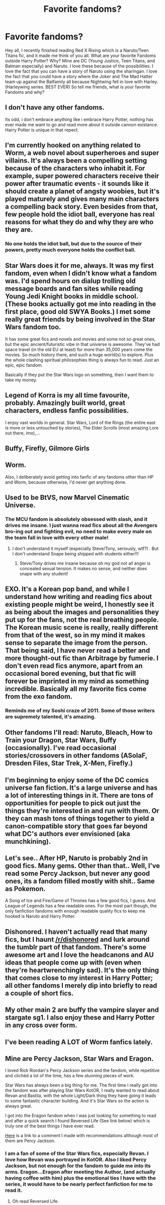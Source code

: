 #+TITLE: Favorite fandoms?

* Favorite fandoms?
:PROPERTIES:
:Author: Zerokun11
:Score: 6
:DateUnix: 1432436057.0
:DateShort: 2015-May-24
:FlairText: Discussion
:END:
Hey all, I recently finished reading Red X Rising which is a Naruto/Teen Titans fic, and it made me think of you all. What are your favorite Fandoms outside Harry Potter? Why? Mine are DC (Young Justice, Teen Titans, and Batman especially) and Naruto. I love these because of the possibilities. I love the fact that you can have a story of Naruto using the sharingan. I love the fact that you could have a story where the Joker and The Mad Hatter team up against the Batfamily all because Nightwing fell in love with Harley. (Harleywing series. BEST EVER) So tell me friends, what is your favorite Fandoms and why?


** I don't have any other fandoms.

Its odd, i don't embrace anything like i embrace Harry Potter, nothing has ever made me want to go and read more about it outside cannon existance. Harry Potter is unique in that repect.
:PROPERTIES:
:Author: hugggybear
:Score: 13
:DateUnix: 1432447714.0
:DateShort: 2015-May-24
:END:


** I'm currently hooked on anything related to Worm, a web novel about superheroes and super villains. It's always been a compelling setting because of the characters who inhabit it. For example, super powered characters receive their power after traumatic events - it sounds like it should create a planet of angsty woobies, but it's played maturely and gives many main characters a compelling back story. Even besides from that, few people hold the idiot ball, everyone has real reasons for what they do and why they are who they are.
:PROPERTIES:
:Author: Subrosian_Smithy
:Score: 6
:DateUnix: 1432492224.0
:DateShort: 2015-May-24
:END:

*** No one holds the idiot ball, but due to the source of their powers, pretty much everyone holds the conflict ball.
:PROPERTIES:
:Score: 1
:DateUnix: 1432502718.0
:DateShort: 2015-May-25
:END:


** Star Wars does it for me, always. It was my first fandom, even when I didn't know what a fandom was. I'd spend hours on dialup trolling old message boards and fan sites while reading Young Jedi Knight books in middle school. (These books actually got me into reading in the first place, good old SWYA Books.) I met some really great friends by being involved in the Star Wars fandom too.

It has some great fics and novels and movies and some not so great ones, but the epic ancient/futuristic vibe in that universe is awesome. They've had space travel (in the old EU at least) for more than 35,000 years come the movies. So much history there, and such a huge world(s) to explore. Plus the whole clashing spiritual philosophies thing is always fun to read. Just an epic, epic fandom.

Basically if they put the Star Wars logo on something, then I want them to take my money.
:PROPERTIES:
:Author: DandalfTheWhite
:Score: 6
:DateUnix: 1432440271.0
:DateShort: 2015-May-24
:END:


** Legend of Korra is my all time favourite, probably. Amazingly built world, great characters, endless fanfic possibilities.

I enjoy vast worlds in general. Star Wars, Lord of the Rings (the entire east is more or less untouched by stories), The Elder Scrolls (most amazing Lore out there, imo),...
:PROPERTIES:
:Author: UndeadBBQ
:Score: 6
:DateUnix: 1432498015.0
:DateShort: 2015-May-25
:END:


** Buffy, Firefly, Gilmore Girls
:PROPERTIES:
:Author: denarii
:Score: 4
:DateUnix: 1432471980.0
:DateShort: 2015-May-24
:END:


** Worm.

Also, I deliberately avoid getting into fanfic of any fandoms other than HP and Worm, because otherwise, I'd never get anything done.
:PROPERTIES:
:Author: turbinicarpus
:Score: 3
:DateUnix: 1432514872.0
:DateShort: 2015-May-25
:END:


** Used to be BtVS, now Marvel Cinematic Universe.
:PROPERTIES:
:Author: Sporkalork
:Score: 3
:DateUnix: 1432460544.0
:DateShort: 2015-May-24
:END:

*** The MCU fandom is absolutely obsessed with slash, and it drives me insane. I just wanna read fics about all the Avengers bro-ing out and fighting evil, no need to make every male on the team fall in love with every other male!
:PROPERTIES:
:Author: ssbbgo
:Score: 2
:DateUnix: 1432539190.0
:DateShort: 2015-May-25
:END:

**** I don't understand it myself (especially Steve/Tony, seriously, wtf?) . But I don't understand Snape being shipped with students either!!!
:PROPERTIES:
:Author: Sporkalork
:Score: 3
:DateUnix: 1432571216.0
:DateShort: 2015-May-25
:END:

***** Steve/Tony drives me insane because oh my god not all anger is concealed sexual tension. It makes no sense, and neither does snape with any student!
:PROPERTIES:
:Author: ssbbgo
:Score: 3
:DateUnix: 1432571508.0
:DateShort: 2015-May-25
:END:


** EXO. It's a Korean pop band, and while I understand how writing and reading fics about existing people might be weird, I honestly see it as being about the images and personalities they put up for the fans, not the real breathing people. The Korean music scene is really, really different from that of the west, so in my mind it makes sense to separate the image from the person. That being said, I have never read a better and more thought-out fic than Arbitrage by fumerie. I don't even read fics anymore, apart from an occasional bored evening, but that fic will forever be imprinted in my mind as something incredible. Basically all my favorite fics come from the exo fandom.
:PROPERTIES:
:Author: winchestercherrypie
:Score: 3
:DateUnix: 1432466008.0
:DateShort: 2015-May-24
:END:

*** Reminds me of my Soshi craze of 2011. Some of those writers are supremely talented, it's amazing.
:PROPERTIES:
:Author: snowywish
:Score: 1
:DateUnix: 1433183775.0
:DateShort: 2015-Jun-01
:END:


** Other fandoms I'll read: Naruto, Bleach, How to Train your Dragon, Star Wars, Buffy (occasionally). I've read occasional stories/crossovers in other fandoms (ASoIaF, Dresden Files, Star Trek, X-Men, Firefly.)
:PROPERTIES:
:Author: __Pers
:Score: 3
:DateUnix: 1432466390.0
:DateShort: 2015-May-24
:END:


** I'm beginning to enjoy some of the DC comics universe fan fiction. It's a large universe and has a lot of interesting things in it. There are tons of opportunities for people to pick out just the things they're interested in and run with them. Or they can mash tons of things together to yield a canon-compatible story that goes far beyond what DC's authors ever envisioned (aka munchkining).
:PROPERTIES:
:Score: 2
:DateUnix: 1432439523.0
:DateShort: 2015-May-24
:END:


** Let's see.. After HP, Naruto is probably 2nd in good fics. Many gems. Other than that.. Well, I've read some Percy Jackson, but never any good ones, its a fandom filled mostly with shit.. Same as Pokemon.

A Song of Ice and Fire/Game of Thrones has a few good fics, I guess. And League of Legends has a few readable ones. For the most part though, the only fanfiction fandoms with enough readable quality fics to keep me hooked is Naruto and Harry Potter.
:PROPERTIES:
:Score: 2
:DateUnix: 1432463139.0
:DateShort: 2015-May-24
:END:


** Dishonored. I haven't actually read that many fics, but I haunt [[/r/dishonored]] and lurk around the tumblr part of that fandom. There's some awesome art and I love the headcanons and AU ideas that people come up with (even when they're heartwrenchingly sad). It's the only thing that comes close to my interest in Harry Potter; all other fandoms I merely dip into briefly to read a couple of short fics.
:PROPERTIES:
:Author: SilverCookieDust
:Score: 2
:DateUnix: 1432471207.0
:DateShort: 2015-May-24
:END:


** My other main 2 are buffy the vampire slayer and stargate sg1. I also enjoy these and Harry Potter in any cross over form.
:PROPERTIES:
:Author: RivetheadGirl
:Score: 2
:DateUnix: 1432478095.0
:DateShort: 2015-May-24
:END:


** I've been reading A LOT of Worm fanfics lately.
:PROPERTIES:
:Author: rfghvbws
:Score: 2
:DateUnix: 1432553143.0
:DateShort: 2015-May-25
:END:


** Mine are Percy Jackson, Star Wars and Eragon.

I loved Rick Riordan's Percy Jackson series and the fandom, while repetitive and clichéd a lot of the time, has a few stunning pieces of work.

Star Wars has always been a big thing for me. The first time I really got into the fandom was after playing Star Wars KotOR, I really wanted to read about Revan and Bastila, with the whole Light/Dark thing they have going it leads to some fantastic character building. And it's Star Wars so the action is always great.

I got into the Eragon fandom when I was just looking for something to read and after a quick search I found Reversed Life (See link below) which is truly one of the best things I have ever read.

[[http://www.reddit.com/r/HPfanfiction/comments/36enjr/what_are_your_favorite_nonhp_fics_rhpfanfiction/crhfa2u][Here]] is a link to a comment I made with recommendations although most of them are Percy Jackson.
:PROPERTIES:
:Author: HollowBetrayer
:Score: 1
:DateUnix: 1432437768.0
:DateShort: 2015-May-24
:END:

*** I am a fan of some of the Star Wars fics, especially Revan. I love how Revan was portrayed in KotOR. Also I liked Percy Jackson, but not enough for the fandom to guide me into its arms. Eragon...Eragon after meeting the Author, (and actually having coffee with him) plus the emotional ties I have with the series, it would have to be nearly perfect fanfiction for me to read it.
:PROPERTIES:
:Author: Zerokun11
:Score: 2
:DateUnix: 1432438528.0
:DateShort: 2015-May-24
:END:

**** Oh read Reversed Life.

Seriously though. It's easily as good as the original.

[[https://www.fanfiction.net/s/6132272/1/Reversed-Life][Here's]] a link directly to it.

#+begin_quote
  Eragon never lived in Carvahall, but his half-brother, Murtagh did. Instead, Eragon took on the name of another as he bares the crest of the Empire, willingly, but will that change once he finds out for himself the choices he didn't know that exist?
#+end_quote

Words: 578,181 and Complete with an actual Eragon/Arya pairing.

--------------

As for Star Wars...

[[https://www.fanfiction.net/s/6405545/1/At-the-Heart][At the Heart]] is my favourite of all the KotOR fics.

#+begin_quote
  AU: What if Revan was aware of Malak's impending betrayal? What if he was aware of the Jedi Strike Team's attempt to kill him? What if he had captured Bastila instead of the other way around? How will it have changed Galactic History? DSM Revan/Bastila
#+end_quote

Closely followed by [[https://www.fanfiction.net/s/6310881/1/The-Last-Year][The Last Year]]

#+begin_quote
  Reality is more than black and white, and history as you know it is a lie. Heavily AU
#+end_quote
:PROPERTIES:
:Author: HollowBetrayer
:Score: 1
:DateUnix: 1432439249.0
:DateShort: 2015-May-24
:END:


*** In regards to PJO, have you ever been to the PJO/HP xover page in ffnet lately(or ever)? It's disappointing that a fandom as large as that, and has a sizable number of xover fics, can't seem to write anything past the HoO crowd (+ whoever) protecting HP and co.

Moving on from that... thanks for the recs :) Personally, my favorite PJO fanfic would have to be Uphill and Against The Wind, probably because of the last conversation between Apollo and Harry before it got abandoned.
:PROPERTIES:
:Author: -La_Geass-
:Score: 2
:DateUnix: 1432475777.0
:DateShort: 2015-May-24
:END:

**** The crossover fandom is f*cking annoying. All anyone seems to write about is HoO guys helping Harry defeat Voldemort or Percy/Annabeth coming to teach DADA.

There are a few good original ones but I really can't be bothered searching for them, it's almost as depressing as sorting on Harry Potter Fanfiction.net for "Complete" and "Newest".

[[https://www.fanfiction.net/s/9199184/1/Danielle-and-the-Hunters-of-Artemis][This]] is one of the best PJO/HP crossovers but unfortunately not complete and it is probably abandoned.

#+begin_quote
  First story I'm putting on this website. When Danielle Potter was thrown out of Potter Manor in favor of her 'boy-who-lived' brother, she meets a certain group of man hating Hunters who take her to America. Welcome to the world of the gods, young witch. Twin story, girl-who-lived, minor bashing of Dumbledore and Potters.
#+end_quote

305,814 words.
:PROPERTIES:
:Author: HollowBetrayer
:Score: 3
:DateUnix: 1432477251.0
:DateShort: 2015-May-24
:END:


*** I'm trying to find some Eragon stories from a dragon's POV, do you happen to know some? Would especially love it if the rider was dwarven.
:PROPERTIES:
:Author: Riversz
:Score: 1
:DateUnix: 1432458990.0
:DateShort: 2015-May-24
:END:

**** No sorry.
:PROPERTIES:
:Author: HollowBetrayer
:Score: 1
:DateUnix: 1432466180.0
:DateShort: 2015-May-24
:END:


** Firefly, Naruto, and Fallout.

Dresdan I really like the crossovers, but haven't found many good vanilla fics. Same with Avengers.
:PROPERTIES:
:Author: BobVosh
:Score: 1
:DateUnix: 1432447216.0
:DateShort: 2015-May-24
:END:


** All of these are amazing, especially since I made this thread thinking no one was going to respond...
:PROPERTIES:
:Author: Zerokun11
:Score: 1
:DateUnix: 1432484900.0
:DateShort: 2015-May-24
:END:


** It's rather small, but Gravity Falls. There's a few cool AUs for it, as well as a bunch of speculative stuff because of the awful hiatus.
:PROPERTIES:
:Author: linknmike
:Score: 1
:DateUnix: 1432533182.0
:DateShort: 2015-May-25
:END:


** I'll read anything if it's well written, except MLP, I can't get into it even if J.K herself wrote an HP/MLP fanfiction.
:PROPERTIES:
:Author: -Oc-
:Score: 1
:DateUnix: 1432633643.0
:DateShort: 2015-May-26
:END:
